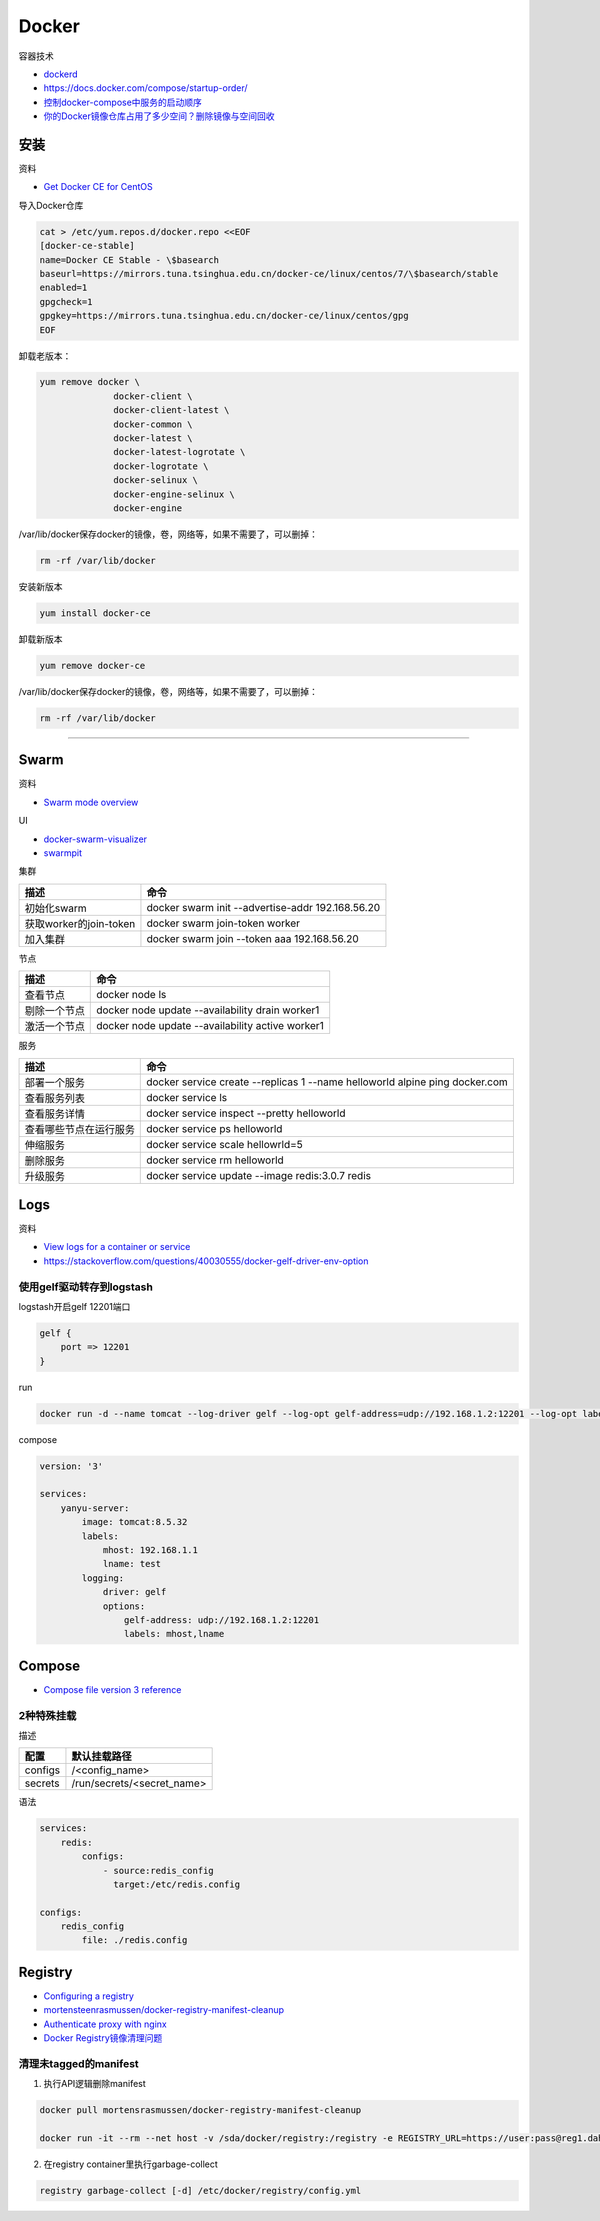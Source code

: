 Docker
======

容器技术

* `dockerd <https://docs.docker.com/engine/reference/commandline/dockerd/>`_
* `https://docs.docker.com/compose/startup-order/ <https://docs.docker.com/compose/startup-order/>`_
* `控制docker-compose中服务的启动顺序 <https://blog.csdn.net/xiao_jun_0820/article/details/78676765>`_
* `你的Docker镜像仓库占用了多少空间？删除镜像与空间回收 <https://zhuanlan.zhihu.com/p/33324217>`_

安装
----

资料

* `Get Docker CE for CentOS <https://docs.docker.com/install/linux/docker-ce/centos/>`_
  
导入Docker仓库

.. code-block:: bash

    cat > /etc/yum.repos.d/docker.repo <<EOF
    [docker-ce-stable]
    name=Docker CE Stable - \$basearch
    baseurl=https://mirrors.tuna.tsinghua.edu.cn/docker-ce/linux/centos/7/\$basearch/stable
    enabled=1
    gpgcheck=1
    gpgkey=https://mirrors.tuna.tsinghua.edu.cn/docker-ce/linux/centos/gpg
    EOF

卸载老版本：

.. code-block:: bash

    yum remove docker \
                  docker-client \
                  docker-client-latest \
                  docker-common \
                  docker-latest \
                  docker-latest-logrotate \
                  docker-logrotate \
                  docker-selinux \
                  docker-engine-selinux \
                  docker-engine

/var/lib/docker保存docker的镜像，卷，网络等，如果不需要了，可以删掉：

.. code-block:: bash

    rm -rf /var/lib/docker

安装新版本

.. code-block:: bash

    yum install docker-ce

卸载新版本

.. code-block:: bash

    yum remove docker-ce

/var/lib/docker保存docker的镜像，卷，网络等，如果不需要了，可以删掉：

.. code-block:: bash

    rm -rf /var/lib/docker

****

Swarm
-----

资料

* `Swarm mode overview <https://docs.docker.com/engine/swarm/>`_

UI

* `docker-swarm-visualizer <https://github.com/dockersamples/docker-swarm-visualizer>`_
* `swarmpit <https://github.com/swarmpit/swarmpit>`_

集群

+----------------------------+--------------------------------------------------------------------------------------------+
| 描述                       | 命令                                                                                       |
+============================+============================================================================================+
| 初始化swarm                | docker swarm init --advertise-addr 192.168.56.20                                           |
+----------------------------+--------------------------------------------------------------------------------------------+
| 获取worker的join-token     | docker swarm join-token worker                                                             |
+----------------------------+--------------------------------------------------------------------------------------------+
| 加入集群                   | docker swarm join --token aaa 192.168.56.20                                                |
+----------------------------+--------------------------------------------------------------------------------------------+

节点

+----------------------------+--------------------------------------------------------------------------------------------+
| 描述                       | 命令                                                                                       |
+============================+============================================================================================+
| 查看节点                   | docker node ls                                                                             |
+----------------------------+--------------------------------------------------------------------------------------------+
| 剔除一个节点               | docker node update --availability drain worker1                                            |
+----------------------------+--------------------------------------------------------------------------------------------+
| 激活一个节点               | docker node update --availability active worker1                                           |
+----------------------------+--------------------------------------------------------------------------------------------+

服务

+----------------------------+--------------------------------------------------------------------------------------------+
| 描述                       | 命令                                                                                       |
+============================+============================================================================================+
| 部署一个服务               | docker service create --replicas 1 --name helloworld alpine ping docker.com                |
+----------------------------+--------------------------------------------------------------------------------------------+
| 查看服务列表               | docker service ls                                                                          |
+----------------------------+--------------------------------------------------------------------------------------------+
| 查看服务详情               | docker service inspect --pretty helloworld                                                 |
+----------------------------+--------------------------------------------------------------------------------------------+
| 查看哪些节点在运行服务     | docker service ps helloworld                                                               |
+----------------------------+--------------------------------------------------------------------------------------------+
| 伸缩服务                   | docker service scale hellowrld=5                                                           |
+----------------------------+--------------------------------------------------------------------------------------------+
| 删除服务                   | docker service rm helloworld                                                               |
+----------------------------+--------------------------------------------------------------------------------------------+
| 升级服务                   | docker service update --image redis:3.0.7 redis                                            |
+----------------------------+--------------------------------------------------------------------------------------------+

Logs
----

资料

* `View logs for a container or service <https://docs.docker.com/config/containers/logging/>`_
* https://stackoverflow.com/questions/40030555/docker-gelf-driver-env-option

使用gelf驱动转存到logstash
^^^^^^^^^^^^^^^^^^^^^^^^^^

logstash开启gelf 12201端口

.. code-block:: bash

    gelf {
        port => 12201
    }

run

.. code-block:: bash

    docker run -d --name tomcat --log-driver gelf --log-opt gelf-address=udp://192.168.1.2:12201 --log-opt labels=mhost,lname --label mhost=192.168.1.1 --label lname=test tomcat:8.5.32

compose

.. code-block:: bash

    version: '3'
   
    services:
        yanyu-server:
            image: tomcat:8.5.32
            labels:
                mhost: 192.168.1.1
                lname: test
            logging:
                driver: gelf
                options:
                    gelf-address: udp://192.168.1.2:12201
                    labels: mhost,lname


Compose
-------

* `Compose file version 3 reference <https://docs.docker.com/compose/compose-file/>`_

2种特殊挂载
^^^^^^^^^^^

描述

+-----------+----------------------------------------------------------------+
| 配置      | 默认挂载路径                                                   |
+===========+================================================================+
| configs   | /<config_name>                                                 |
+-----------+----------------------------------------------------------------+
| secrets   | /run/secrets/<secret_name>                                     |
+-----------+----------------------------------------------------------------+

语法

.. code-block:: bash

    services:
        redis:
            configs:
                - source:redis_config
                  target:/etc/redis.config
    
    configs:
        redis_config
            file: ./redis.config

Registry
--------

* `Configuring a registry <https://docs.docker.com/registry/configuration/>`_
* `mortensteenrasmussen/docker-registry-manifest-cleanup <https://github.com/mortensteenrasmussen/docker-registry-manifest-cleanup>`_
* `Authenticate proxy with nginx <https://docs.docker.com/registry/recipes/nginx/>`_
* `Docker Registry镜像清理问题 <https://ningyu1.github.io/site/post/46-docker-registry/>`_
  
清理未tagged的manifest
^^^^^^^^^^^^^^^^^^^^^^

1. 执行API逻辑删除manifest
   
.. code-block:: bash

    docker pull mortensrasmussen/docker-registry-manifest-cleanup

    docker run -it --rm --net host -v /sda/docker/registry:/registry -e REGISTRY_URL=https://user:pass@reg1.dahe.cn [-e DRY_RUN=true] mortensrasmussen/docker-registry-manifest-cleanup

2. 在registry container里执行garbage-collect
   
.. code-block:: bash

    registry garbage-collect [-d] /etc/docker/registry/config.yml
